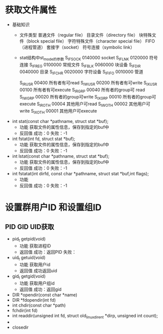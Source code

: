 * 获取文件属性
  + 基础知识
    + 文件类型
      普通文件（regular file）
      目录文件（directory file）
      块特殊文件（block special file）
      字符特殊文件（character special file）
      FIFO（进程管道）
      套接字（socket）
      符号连接（symbolic link）
    + stat结构中st_mode的参数
      S_IFSOCK 0140000 socket
      S_IFLNK 0120000 符号连接
      S_IFREG 0100000 常规文件
      S_IFBLK 0060000 块设备
      S_IFDIR 0040000 目录
      S_IFCHR 0020000 字符设备
      S_IFIFO 0010000 管道

      S_IRUSR 00400 所有者有可read
      S_IWUSR 00200 所有者有可write
      S_IXUSR 00100 所有者有可execute
      S_IRGRP 00040 所有者的group可 read
      S_IWGRP 00020 所有者的group可write
      S_IXGRP 00010 所有者的group可execute
      S_IROTH 00004 其他用户可read
      S_IWOTH 00002 其他用户可write
      S_IXOTH 00001 其他用户可execute
  + int stat(const char *pathname, struct stat *buf);
    + 功能
      获取文件的属性信息，保存到指定的buf中
    + 反回值
      成功：0
      失败：-1
  + int fstat(int fd, struct stat *buf);
    + 功能
      获取文件的属性信息，保存到指定的buf中
    + 反回值
      成功：0
      失败：-1
  + int lstat(const char *pathname, struct stat *buf);
    + 功能
      获取文件的属性信息，保存到指定的buf中
    + 反回值
      成功：0
      失败：-1
  + int fstatat(int dirfd, const char *pathname, struct stat *buf,int flags);
    + 功能
    + 反回值
      成功：0
      失败：-1
* 设置群用户ID 和设置组ID
** PID GID UID获取
   + pid_t getpid(void)
     + 功能
       获取进程ID
     + 返回值
       成功：返回PID
       失败：
   + uid_t getuid(void)
     + 功能
       获取用户id
     + 返回值
       成功返回uid
   + gid_t getgid(void)
     + 功能
       获取用户组id
     + 返回值
       成功：返回gid
   + DIR *opendir(const char *name)
   + DIR *fdopendir(int fd)
   + int chdir(const char *path)
   + fchdir(int fd)
   + int readdir(unsigned int fd, struct old_linux_dirent *dirp,
                   unsigned int count);
   +
   + closedir
